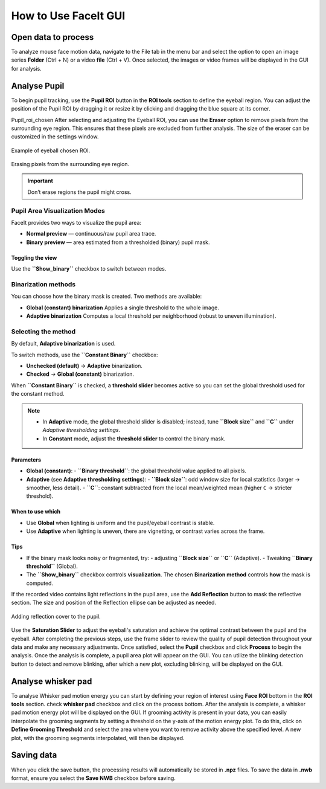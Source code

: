 How to Use FaceIt GUI
=====================

Open data to process
^^^^^^^^^^^^^^^^^^^^

To analyze mouse face motion data, navigate to the File tab in the menu bar and select the option to open an image series **Folder** (Ctrl + N) or a video  **file** (Ctrl + V). Once selected, the images or video frames will be displayed in the GUI for analysis.


Analyse Pupil
^^^^^^^^^^^^^^

To begin pupil tracking, use the **Pupil ROI** button in the **ROI tools** section to define the eyeball region. You can adjust the position of the Pupil ROI by dragging it or resize it by clicking and dragging the blue square at its corner.

.. image:: _static/ROI_tools.png
   :alt: Image ROI_tools
   :width: 400px
   :align: center

.. raw:: html

   <div style="margin-bottom: 20px;"></div>

Pupil_roi_chosen
After selecting and adjusting the Eyeball ROI, you can use the **Eraser** option to remove pixels from the surrounding eye region. This ensures that these pixels are excluded from further analysis. The size of the eraser can be customized in the settings window.

.. figure:: _static/Pupil_roi_chosen.png
   :alt: Image Pupil_roi_chosen
   :width: 400px
   :align: center

   Example of eyeball chosen ROI.

.. raw:: html

   <div style="margin-bottom: 20px;"></div>


.. figure:: _static/erased_eye.png
   :alt: Image erased_eye
   :width: 300px
   :align: center

   Erasing pixels from the surrounding eye region.

.. raw:: html

   <div style="margin-bottom: 20px;"></div>

.. important::
    Don’t erase regions the pupil might cross.

Pupil Area Visualization Modes
------------------------------

FaceIt provides two ways to visualize the pupil area:

- **Normal preview** — continuous/raw pupil area trace.
- **Binary preview** — area estimated from a thresholded (binary) pupil mask.

Toggling the view
~~~~~~~~~~~~~~~~~

Use the **``Show_binary``** checkbox to switch between modes.

Binarization methods
--------------------

You can choose how the binary mask is created. Two methods are available:

- **Global (constant) binarization**
  Applies a single threshold to the whole image.

- **Adaptive binarization**
  Computes a local threshold per neighborhood (robust to uneven illumination).

Selecting the method
--------------------

By default, **Adaptive binarization** is used.

To switch methods, use the **``Constant Binary``** checkbox:

- **Unchecked (default)** → **Adaptive** binarization.
- **Checked** → **Global (constant)** binarization.

When **``Constant Binary``** is checked, a **threshold slider** becomes active so you can set the
global threshold used for the constant method.

.. note::
   - In **Adaptive** mode, the global threshold slider is disabled; instead, tune
     **``Block size``** and **``C``** under *Adaptive thresholding settings*.
   - In **Constant** mode, adjust the **threshold slider** to control the binary mask.

Parameters
~~~~~~~~~~

- **Global (constant)**:
  - **``Binary threshold``**: the global threshold value applied to all pixels.

- **Adaptive** (see **Adaptive thresholding settings**):
  - **``Block size``**: odd window size for local statistics (larger → smoother, less detail).
  - **``C``**: constant subtracted from the local mean/weighted mean (higher ``C`` → stricter threshold).

When to use which
~~~~~~~~~~~~~~~~~

- Use **Global** when lighting is uniform and the pupil/eyeball contrast is stable.
- Use **Adaptive** when lighting is uneven, there are vignetting, or contrast varies across the frame.

Tips
~~~~

- If the binary mask looks noisy or fragmented, try:
  - adjusting **``Block size``** or  **``C``** (Adaptive).
  - Tweaking **``Binary threshold``** (Global).
- The **``Show_binary``** checkbox controls **visualization**. The chosen **Binarization method** controls **how** the mask is computed.


If the recorded video contains light reflections in the pupil area, use the **Add Reflection** button to mask the reflective section. The size and position of the Reflection ellipse can be adjusted as needed.

.. figure:: _static/reflection_added.png
   :alt: Image reflection_added
   :width: 300px
   :align: center

   Adding reflection cover to the pupil.

.. raw:: html

   <div style="margin-bottom: 20px;"></div>

Use the **Saturation Slider** to adjust the eyeball's saturation and achieve the optimal contrast between the pupil and the eyeball.
After completing the previous steps, use the frame slider to review the quality of pupil detection throughout your data and make any necessary adjustments. Once satisfied, select the **Pupil** checkbox and click **Process** to begin the analysis.
Once the analysis is complete, a pupil area plot will appear on the GUI. You can utilize the blinking detection button to detect and remove blinking, after which a new plot, excluding blinking, will be displayed on the GUI.

Analyse whisker pad
^^^^^^^^^^^^^^^^^^^

To analyse Whisker pad motion energy you can start by defining your region of interest using **Face ROI** bottom in the **ROI tools** section. check **whisker pad** checkbox and click on the process bottom.
After the analysis is complete, a whisker pad motion energy plot will be displayed on the GUI. If grooming activity is present in your data, you can easily interpolate the grooming segments by setting a threshold on the y-axis of the motion energy plot. To do this, click on **Define Grooming Threshold** and select the area where you want to remove activity above the specified level. A new plot, with the grooming segments interpolated, will then be displayed.

Saving data
^^^^^^^^^^^

When you click the save button, the processing results will automatically be stored in **.npz** files. To save the data in **.nwb** format, ensure you select the **Save NWB** checkbox before saving.